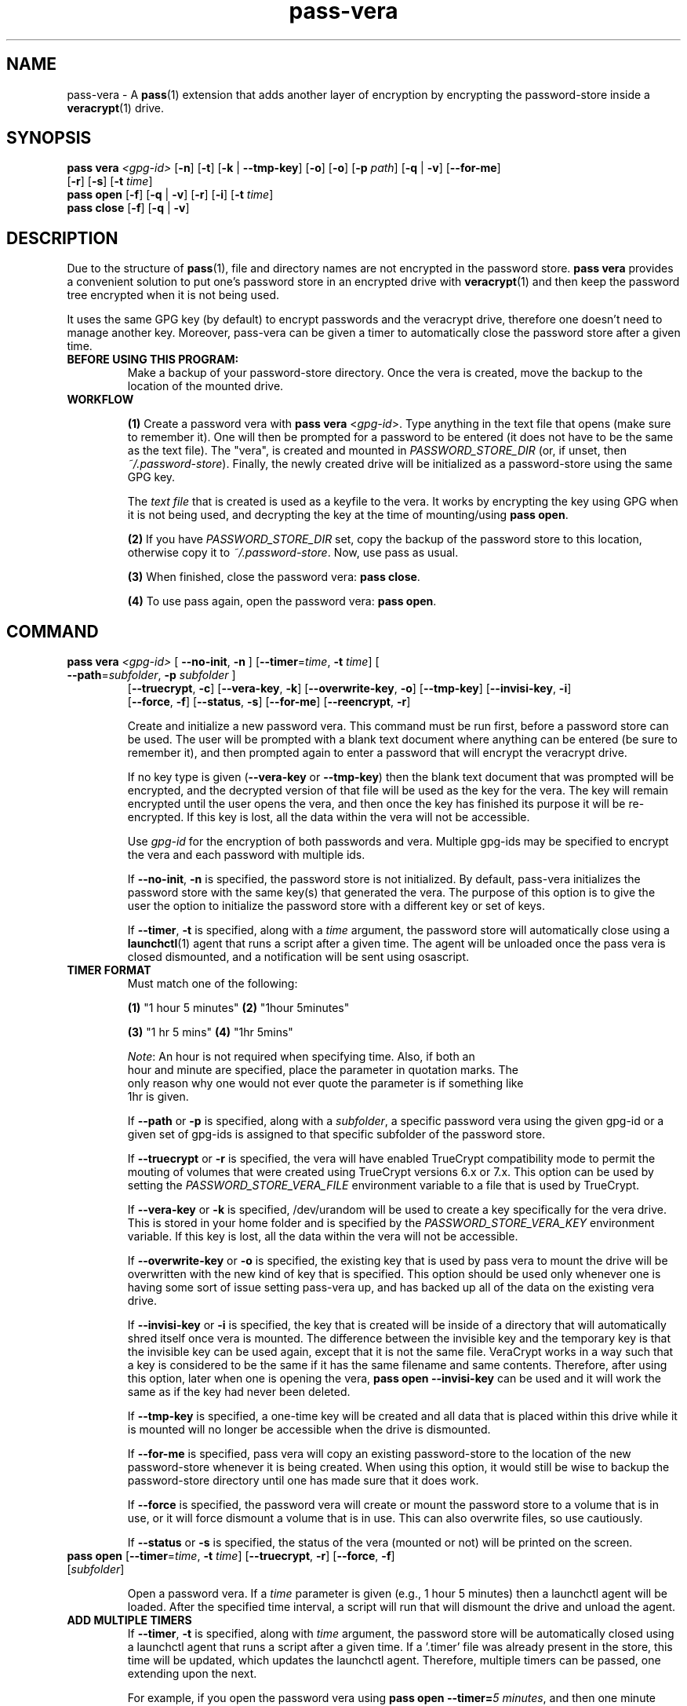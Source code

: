 .TH pass-vera 1 "March 2021" "pass-vera"

.SH NAME
pass-vera \- A \fBpass\fP(1) extension that adds another layer of encryption
by encrypting the password-store inside a \fBveracrypt\fP(1) drive.

.SH SYNOPSIS
\fBpass vera\fP \fI<gpg-id>\fP [\fB-n\fP] [\fB-t\fP] [\fB-k\fP | \fB--tmp-key\fP] [\fB-o\fP] [\fB-o\fP] [\fB-p\fP \fIpath\fP] [\fB-q\fP | \fB-v\fP] [\fB--for-me\fP]
                   [\fB-r\fP] [\fB-s\fP] [\fB-t\fP \fItime\fP]
.br
\fBpass open\fP [\fB-f\fP] [\fB-q\fP | \fB-v\fP] [\fB-r\fP] [\fB-i\fP] [\fB-t\fP \fItime\fP]
.br
\fBpass close\fP [\fB-f\fP] [\fB-q\fP | \fB-v\fP]

.SH DESCRIPTION
Due to the structure of \fBpass\fP(1), file and directory names are not encrypted
in the password store. \fBpass vera\fP provides a convenient solution to put one's
password store in an encrypted drive with \fBveracrypt\fP(1) and then keep the
password tree encrypted when it is not being used.

It uses the same GPG key (by default) to encrypt passwords and the veracrypt drive,
therefore one doesn't need to manage another key. Moreover, pass-vera can be given
a timer to automatically close the password store after a given time.

.TP
.B BEFORE USING THIS PROGRAM:
Make a backup of your password-store directory. Once the vera is created, move the
backup to the location of the mounted drive.

.TP
.B WORKFLOW
.IP
\fB(1)\fP Create a password vera with \fBpass vera\fP <\fIgpg-id\fP>. Type anything in the text file
that opens (make sure to remember it). One will then be prompted for a password to be
entered (it does not have to be the same as the text file). The "vera", is created and
mounted in \fIPASSWORD_STORE_DIR\fP (or, if unset, then \fI~/.password-store\fP). Finally,
the newly created drive will be initialized as a password-store using the same GPG key.

The \fItext file\fP that is created is used as a keyfile to the vera. It works by
encrypting the key using GPG when it is not being used, and decrypting the key at
the time of mounting/using \fBpass open\fP.

.IP
\fB(2)\fP If you have \fIPASSWORD_STORE_DIR\fP set, copy the backup of the password store to this
location, otherwise copy it to \fI~/.password-store\fP. Now, use pass as usual.
.IP
\fB(3)\fP When finished, close the password vera: \fBpass close\fP.
.IP
\fB(4)\fP To use pass again, open the password vera: \fBpass open\fP.


.SH COMMAND

.TP
\fBpass vera\fP \fI<gpg-id>\fP [ \fB--no-init\fP, \fB-n\fP ] [\fB--timer\fP=\fItime\fP, \fB-t\fP \fItime\fP] [ \fB--path\fP=\fIsubfolder\fP, \fB-p\fP \fIsubfolder\fP ]
   [\fB--truecrypt\fP, \fB-c\fP] [\fB--vera-key\fP, \fB-k\fP] [\fB--overwrite-key\fP, \fB-o\fP] [\fB--tmp-key\fP] [\fB--invisi-key\fP, \fB-i\fP]
   [\fB--force\fP, \fB-f\fP] [\fB--status\fP, \fB-s\fP] [\fB--for-me\fP] [\fB--reencrypt\fP, \fB-r\fP]

Create and initialize a new password vera. This command must be run first,
before a password store can be used. The user will be prompted with a blank text
document where anything can be entered (be sure to remember it), and then prompted
again to enter a password that will encrypt the veracrypt drive.

If no key type is given (\fB--vera-key\fP or \fB--tmp-key\fP) then the blank text
document that was prompted will be encrypted, and the decrypted version of that file
will be used as the key for the vera. The key will remain encrypted until the user
opens the vera, and then once the key has finished its purpose it will be re-encrypted.
If this key is lost, all the data within the vera will not be accessible.

Use \fIgpg-id\fP for the encryption of both passwords and vera. Multiple gpg-ids
may be specified to encrypt the vera and each password with multiple ids.

If \fB--no-init\fP, \fB-n\fP is specified, the password store is not initialized.
By default, pass-vera initializes the password store with the same key(s) that
generated the vera. The purpose of this option is to give the user the option to
initialize the password store with a different key or set of keys.

If \fB--timer\fP, \fB-t\fP is specified, along with a \fItime\fP argument, the password
store will automatically close using a \fBlaunchctl\fP(1) agent that runs a script
after a given time. The agent will be unloaded once the pass vera is closed dismounted,
and a notification will be sent using osascript.

.TP
.B TIMER FORMAT
Must match one of the following:
.IP
.br
  \fB(1)\fP "1 hour 5 minutes"      \fB(2)\fP "1hour 5minutes"
.IP
.br
  \fB(3)\fP "1 hr 5 mins"           \fB(4)\fP "1hr 5mins"
.IP
.br
  \fINote\fP: An hour is not required when specifying time. Also, if both an
.br
  hour and minute are specified, place the parameter in quotation marks. The
.br
  only reason why one would not ever quote the parameter is if something like
.br
  1hr is given.

If \fB--path\fP or \fB-p\fP is specified, along with a \fIsubfolder\fP,
a specific password vera using the given gpg-id or a given set of gpg-ids is
assigned to that specific subfolder of the password store.

If \fB--truecrypt\fP or \fB-r\fP is specified, the vera will have enabled TrueCrypt
compatibility mode to permit the mouting of volumes that were created using TrueCrypt
versions 6.x or 7.x. This option can be used by setting the \fIPASSWORD_STORE_VERA_FILE\fP
environment variable to a file that is used by TrueCrypt.

If \fB--vera-key\fP or \fB-k\fP is specified, /dev/urandom will be used to create
a key specifically for the vera drive. This is stored in your home folder and is specified
by the \fIPASSWORD_STORE_VERA_KEY\fP environment variable. If this key is lost, all the data
within the vera will not be accessible.

If \fB--overwrite-key\fP or \fB-o\fP is specified, the existing key that is used
by pass vera to mount the drive will be overwritten with the new kind of key that
is specified. This option should be used only whenever one is having some sort of
issue setting pass-vera up, and has backed up all of the data on the existing vera drive.

If \fB--invisi-key\fP or \fB-i\fP is specified, the key that is created will be
inside of a directory that will automatically shred itself once vera is mounted.
The difference between the invisible key and the temporary key is that the invisible
key can be used again, except that it is not the same file. VeraCrypt works in a way
such that a key is considered to be the same if it has the same filename and same
contents. Therefore, after using this option, later when one is opening the vera,
\fBpass open --invisi-key\fP can be used and it will work the same as if the key had
never been deleted.

If \fB--tmp-key\fP is specified, a one-time key will be created and all data that is
placed within this drive while it is mounted will no longer be accessible when the
drive is dismounted.

If \fB--for-me\fP is specified, pass vera will copy an existing password-store to
the location of the new password-store whenever it is being created. When using this option,
it would still be wise to backup the password-store directory until one has made sure that
it does work.

If \fB--force\fP is specified, the password vera will create or mount the
password store to a volume that is in use, or it will force dismount a volume
that is in use. This can also overwrite files, so use cautiously.

If \fB--status\fP or \fB-s\fP is specified, the status of the vera (mounted or not)
will be printed on the screen.

.TP
\fBpass open\fP [\fB--timer\fP=\fItime\fP, \fB-t\fP \fItime\fP] [\fB--truecrypt\fP, \fB-r\fP] [\fB--force\fP, \fB-f\fP] [\fIsubfolder\fP]

Open a password vera. If a \fItime\fP parameter is given (e.g., 1 hour 5 minutes)
then a launchctl agent will be loaded. After the specified time interval,
a script will run that will dismount the drive and unload the agent.

.TP
.B ADD MULTIPLE TIMERS
If \fB--timer\fP, \fB-t\fP is specified, along with \fItime\fP argument, the password
store will be automatically closed using a launchctl agent that runs a script
after a given time. If a '.timer' file was already present in the store, this time
will be updated, which updates the launchctl agent. Therefore, multiple timers can be
passed, one extending upon the next.

For example, if you open the password vera
using \fBpass open --timer=\fP\fI5 minutes\fP, and then one minute later decide
to add more time to the already running timer using \fBpass open --timer=\fP\fI2 minutes\fP,
the password vera will close in 6 minutes.

If \fB--force\fP is specified, the password vera will create or mount the
password store to a volume that is in use, or it will force dismount a volume
that is in use. This can also overwrite files, so use cautiously.

If \fIsubfolder\fP is specified, the password store will be opened in the subfolder.
Otherwise, pass vera will open in \fIPASSWORD_STORE_DIR\fP if set, and if not, then
it will open in \fI~/.password-store\fP.

.TP
\fBpass close\fP [\fB--force\fP, \fB-f\fP] [\fIstore\fP]
Close a password vera.

If \fB--force\fP is specified, the password vera will create or mount the
password store to a volume that is in use, or it will force dismount a volume
that is in use. This can also overwrite files, so use cautiously.

If \fIstore\fP is specified, pass close will try to close this store. Otherwise, pass
close will close the the vera opened at \fIPASSWORD_STORE_DIR\fP or \fI~/.password-store\fP.

.SH OPTIONS
.TP
\fB\-n\fB, \-\-no-init\fR
Do not initialize the password store

.TP
\fB\-t\fB, \-\-timer\fR
Close the store after a given time

.TP
\fB\-p\fB, \-\-path\fR
Create the store for that specific subfolder

.TP
\fB\-r\fB, \-\-truecrypt\fR
Enable compatiblity with TrueCrypt

.TP
\fB\-k\fB, \-\-vera\-key\fR
Create a key with /dev/urandom instead of GPG

.TP
\fB\-o\fB, \-\-overwrite\-key\fR
Overwrite existing key in favor of the one specified

.TP
\fB\-\-tmp\-key\fR
Create a one-time key for a one-time accessible vera

.TP
\fB\-f\fB, \-\-force\fR
Force the vera operations (i.e. even if mounted volume is in use)

.TP
\fB\-s\fB, \-\-status\fR
Show status of pass vera, (i.e., open or closed)

.TP
\fB\-q\fB, \-\-quiet\fR
Be quiet

.TP
\fB\-v\fB, \-\-verbose\fR
Be verbose

.TP
\fB\-d\fB, \-\-debug\fR
Enable debugging of the launch agent. The path of the stderr file will
be \fI$HOME/pass-vera-stderr.log\fP and the path of the stdout file will be
\fI$HOME/pass-vera-stdout.log\fP

.TP
\fB\-\-unsafe\fR
Does not encrypt free space when creating a device-hosted volume

.TP
\fB\-V\fB, \-\-version\fR
Show version information

.TP
\fB\-h\fB, \-\-help\fR
Show usage message


.SH EXAMPLES

.TP
Create a new password vera
.B zx2c4@laptop ~ $ pass vera Jason@zx2c4.com
.br
 (*) GPG key created
.br
  Enter password:
.br
  Done: 100.000%  Speed: 4.6 MiB/s  Left: 0 s
.br
  The VeraCrypt volume has been successfully created.
.br
  Enter password for ~/.password.vera
.br
 (*) Your password vera has been created and opened in ~/.password-store.
.br
 (*) Password store initialized for Jason@zx2c4.com.
.br
  .  Your vera is: ~/.password.vera
.br
  .  Your vera key is: ~/.password.key.vera
.br
  .  You can now use pass as usual.
.br
  .  When finished, close the password vera using 'pass close'.

.TP
Open a password vera
.B zx2c4@laptop ~ $ pass open
.br
  Enter password for ~/.password.vera:
.br
 (*) Your password vera has been opened in ~/.password-store.
.br
  .  You can now use pass as usual.
.br
  .  When finished, close the password vera using 'pass close'.

.TP
Close a password vera
.B zx2c4@laptop ~ $ pass close
.br
 (*) Your password vera has been closed.
.br
  .  Your passwords remain present in ~/.password.vera.

.TP
Create a new password vera and set a timer
.B zx2c4@laptop ~ $ pass vera Jason@zx2c4.com --timer="1 hour"
.br
 (*) GPG key created
.br
  Enter password for ~/.password-store
.br
 (*) pass-close.password.vera.plist loaded
.br
 (*) Your password vera has been created and opened in ~/.password-store.
.br
 (*) Password store initialized for Jason@zx2c4.com.
.br
  .  Your vera is: ~/.password.vera
.br
  .  Your vera key is: ~/.password.key.vera
.br
  .  You can now use pass as usual.
.br
  .  This password store will be closed in: 1 hour
.br
.B zx2c4@laptop ~ $ pass open
.br
  w  The veracrypt drive is already mounted, not opening
.br
 (*) Your password vera has been opened in ~/.password-store.
.br
  .  You can now use pass as usual.
.br
  .  When finished, close the password vera using 'pass close'.

.TP
Open a password vera and set a timer and add additional time after 5 minutes pass by
.B zx2c4@laptop ~ $ pass open --timer="10 minutes"
.br
  Enter password for ~/.password.vera
.br
 (*) pass-close.password.vera.plist loaded
.br
 (*) Your password vera has been opened in ~/.password-store.
.br
  .  You can now use pass as usual.
.br
  .  This password store will be closed in: 10 minutes
.br
.B zx2c4@laptop ~ $ pass open --timer="10 minutes"
.br
  w  The veracrypt drive is already mounted, not opening
.br
 (*) pass-close.password.vera.plist timer has been updated
.br
 (*) Your password vera has been opened in ~/.password-store.
.br
  .  You can now use pass as usual.
.br
  .  This password store will be closed in: 15 minutes


.SH ENVIRONMENT VARIABLES
.TP
.I PASSWORD_STORE_VERA
Path to veracrypt executable
.TP
.I PASSWORD_STORE_VERA_FILE
Path to the password vera, by default \fI~/.password.vera\fP
.TP
.I PASSWORD_STORE_VERA_KEY
Path to the password vera key file by default \fI~/.password.key.vera\fP
.TP
.I PASSWORD_STORE_VERA_SIZE
Password vera size in MB, by default \fI10\fP


.SH SEE ALSO
.BR pass(1),
.BR veracrypt(1),
.BR launchctl(1),
.BR pass-clip(1)
.BR pass-ssh(1),
.BR pass-import(1),
.BR pass-otp(1)

.SH AUTHORS
.B pass vera
.ME .
was written by
.MT lucas@burnsac.xyz
Lucas Burns
.ME .

.SH COPYING
This program is free software: you can redistribute it and/or modify
it under the terms of the GNU General Public License as published by
the Free Software Foundation, either version 3 of the License, or
(at your option) any later version.

This program is distributed in the hope that it will be useful,
but WITHOUT ANY WARRANTY; without even the implied warranty of
MERCHANTABILITY or FITNESS FOR A PARTICULAR PURPOSE.  See the
GNU General Public License for more details.

You should have received a copy of the GNU General Public License
along with this program.  If not, see <http://www.gnu.org/licenses/>.
